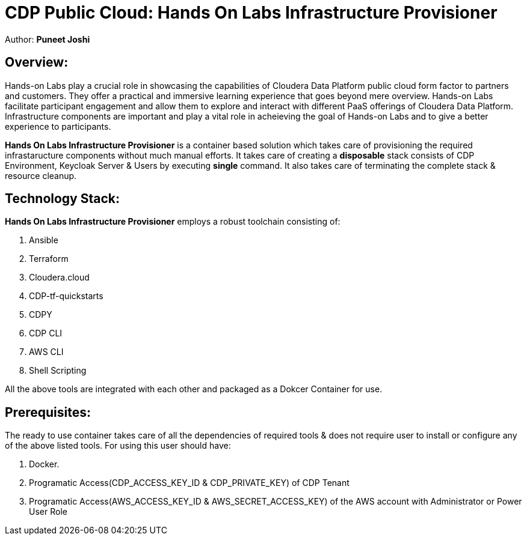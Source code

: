 # CDP Public Cloud: Hands On Labs Infrastructure Provisioner

Author: **Puneet Joshi**



## Overview:

Hands-on Labs play a crucial role in showcasing the capabilities of Cloudera Data Platform public cloud form factor to partners and customers. They offer a practical and immersive learning experience that goes beyond mere overview. Hands-on Labs facilitate participant engagement and allow them to explore and interact with different PaaS offerings of Cloudera Data Platform.
Infrastructure components are important and play a vital role in acheieving the goal of Hands-on Labs and to give a better experience to participants.

**Hands On Labs Infrastructure Provisioner** is a container based solution which takes care of provisioning the required infrastaructure components without much manual efforts. It takes care of creating a **disposable** stack consists of CDP Environment, Keycloak Server & Users by executing **single** command. It also takes care of terminating the complete stack & resource cleanup.

## Technology Stack:
**Hands On Labs Infrastructure Provisioner** employs a robust toolchain consisting of:


1.  Ansible
2.  Terraform
3.  Cloudera.cloud
4.  CDP-tf-quickstarts
5.  CDPY
6.  CDP CLI
7.  AWS CLI
8.  Shell Scripting

All the above tools are integrated with each other and packaged as a Dokcer Container for use.

## Prerequisites:
The ready to use container takes care of all the dependencies of required tools & does not require user to install or configure any of the above listed tools. 
For using this user should have:

1. Docker.
2. Programatic Access(CDP_ACCESS_KEY_ID & CDP_PRIVATE_KEY) of CDP Tenant
3. Programatic Access(AWS_ACCESS_KEY_ID & AWS_SECRET_ACCESS_KEY) of the AWS account with Administrator or Power User Role
